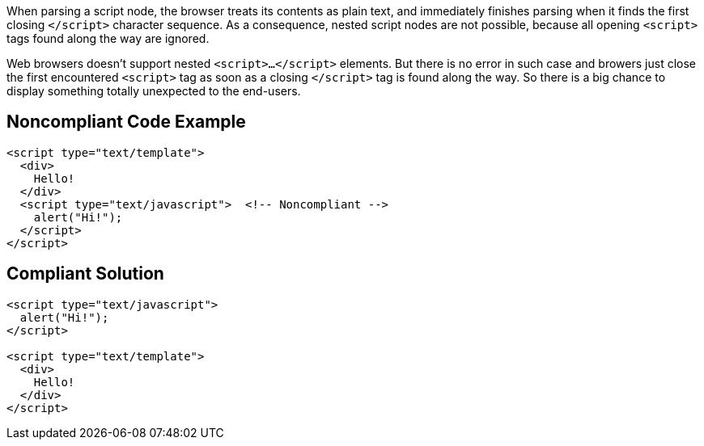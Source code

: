 When parsing a script node, the browser treats its contents as plain text, and immediately finishes parsing when it finds the first closing ``</script>`` character sequence.
As a consequence, nested script nodes are not possible, because all opening ``&lt;script&gt;`` tags found along the way are ignored. 

Web browsers doesn't support nested ``<script>...</script>`` elements. But there is no error in such case and browers just close the first encountered ``<script>`` tag as soon as a closing ``</script>`` tag is found along the way. So there is a big chance to display something totally unexpected to the end-users. 


== Noncompliant Code Example

----
<script type="text/template">
  <div>
    Hello!
  </div>
  <script type="text/javascript">  <!-- Noncompliant -->
    alert("Hi!");
  </script>
</script>
----


== Compliant Solution

----
<script type="text/javascript">
  alert("Hi!");
</script>

<script type="text/template">
  <div>
    Hello!
  </div>
</script>
----

